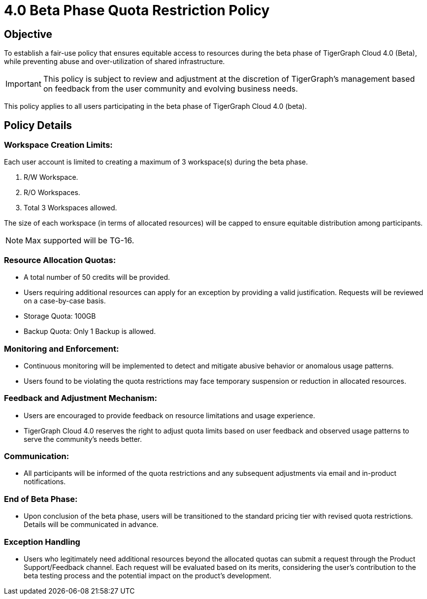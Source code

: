 = 4.0 Beta Phase Quota Restriction Policy

== Objective
To establish a fair-use policy that ensures equitable access to resources during the beta phase of TigerGraph Cloud 4.0 (Beta), while preventing abuse and over-utilization of shared infrastructure.

[IMPORTANT]
This policy is subject to review and adjustment at the discretion of TigerGraph's management based on feedback from the user community and evolving business needs.

This policy applies to all users participating in the beta phase of TigerGraph Cloud 4.0 (beta).


== Policy Details
=== Workspace Creation Limits:
Each user account is limited to creating a maximum of 3 workspace(s) during the beta phase.

1. R/W Workspace.
2. R/O Workspaces.
3. Total 3 Workspaces allowed.

The size of each workspace (in terms of allocated resources) will be capped to ensure equitable distribution among participants.

[NOTE]
Max supported will be TG-16.

=== Resource Allocation Quotas:
* A total number of 50 credits will be provided.
* Users requiring additional resources can apply for an exception by providing a valid justification. Requests will be reviewed on a case-by-case basis.
* Storage Quota: 100GB
* Backup Quota: Only 1 Backup is allowed.

=== Monitoring and Enforcement:

* Continuous monitoring will be implemented to detect and mitigate abusive behavior or anomalous usage patterns.

* Users found to be violating the quota restrictions may face temporary suspension or reduction in allocated resources.

=== Feedback and Adjustment Mechanism:
* Users are encouraged to provide feedback on resource limitations and usage experience.
* TigerGraph Cloud 4.0 reserves the right to adjust quota limits based on user feedback and observed usage patterns to serve the community's needs better.

=== Communication:
* All participants will be informed of the quota restrictions and any subsequent adjustments via email and in-product notifications.

=== End of Beta Phase:
* Upon conclusion of the beta phase, users will be transitioned to the standard pricing tier with revised quota restrictions.
Details will be communicated in advance.

=== Exception Handling
* Users who legitimately need additional resources beyond the allocated quotas can submit a request through the Product Support/Feedback channel.
Each request will be evaluated based on its merits, considering the user's contribution to the beta testing process and the potential impact on the product's development.
